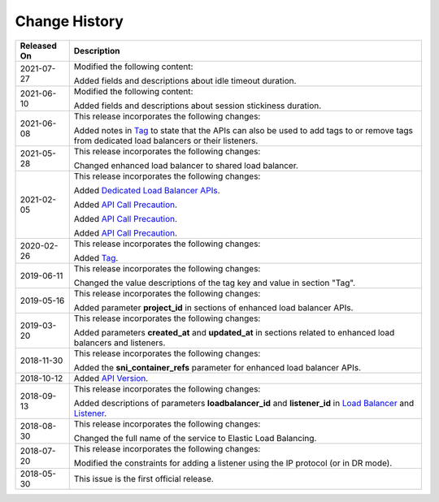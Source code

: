Change History
==============

+-----------------------------------------------------------+-----------------------------------------------------------+
| **Released On**                                           | **Description**                                           |
+===========================================================+===========================================================+
| 2021-07-27                                                | Modified the following content:                           |
|                                                           |                                                           |
|                                                           | Added fields and descriptions about idle timeout          |
|                                                           | duration.                                                 |
+-----------------------------------------------------------+-----------------------------------------------------------+
| 2021-06-10                                                | Modified the following content:                           |
|                                                           |                                                           |
|                                                           | Added fields and descriptions about session stickiness    |
|                                                           | duration.                                                 |
+-----------------------------------------------------------+-----------------------------------------------------------+
| 2021-06-08                                                | This release incorporates the following changes:          |
|                                                           |                                                           |
|                                                           | Added notes in `Tag <elb_zq_bq_0000.html>`__ to state     |
|                                                           | that the APIs can also be used to add tags to or remove   |
|                                                           | tags from dedicated load balancers or their listeners.    |
+-----------------------------------------------------------+-----------------------------------------------------------+
| 2021-05-28                                                | This release incorporates the following changes:          |
|                                                           |                                                           |
|                                                           | Changed enhanced load balancer to shared load balancer.   |
+-----------------------------------------------------------+-----------------------------------------------------------+
| 2021-02-05                                                | This release incorporates the following changes:          |
|                                                           |                                                           |
|                                                           | Added `Dedicated Load Balancer                            |
|                                                           | APIs <elb_dx_0000.html>`__.                               |
|                                                           |                                                           |
|                                                           | Added `API Call                                           |
|                                                           | Precaution <en-us_topic_0000001124568811.html>`__.        |
|                                                           |                                                           |
|                                                           | Added `API Call                                           |
|                                                           | Precaution <en-us_topic_0000001088335195.html>`__.        |
|                                                           |                                                           |
|                                                           | Added `API Call                                           |
|                                                           | Precaution <en-us_topic_0000001088310753.html>`__.        |
+-----------------------------------------------------------+-----------------------------------------------------------+
| 2020-02-26                                                | This release incorporates the following changes:          |
|                                                           |                                                           |
|                                                           | Added `Tag <elb_zq_bq_0000.html>`__.                      |
+-----------------------------------------------------------+-----------------------------------------------------------+
| 2019-06-11                                                | This release incorporates the following changes:          |
|                                                           |                                                           |
|                                                           | Changed the value descriptions of the tag key and value   |
|                                                           | in section "Tag".                                         |
+-----------------------------------------------------------+-----------------------------------------------------------+
| 2019-05-16                                                | This release incorporates the following changes:          |
|                                                           |                                                           |
|                                                           | Added parameter **project_id** in sections of enhanced    |
|                                                           | load balancer APIs.                                       |
+-----------------------------------------------------------+-----------------------------------------------------------+
| 2019-03-20                                                | This release incorporates the following changes:          |
|                                                           |                                                           |
|                                                           | Added parameters **created_at** and **updated_at** in     |
|                                                           | sections related to enhanced load balancers and           |
|                                                           | listeners.                                                |
+-----------------------------------------------------------+-----------------------------------------------------------+
| 2018-11-30                                                | This release incorporates the following changes:          |
|                                                           |                                                           |
|                                                           | Added the **sni_container_refs** parameter for enhanced   |
|                                                           | load balancer APIs.                                       |
+-----------------------------------------------------------+-----------------------------------------------------------+
| 2018-10-12                                                | Added `API Version <elb_jd_bg_0000.html>`__.              |
+-----------------------------------------------------------+-----------------------------------------------------------+
| 2018-09-13                                                | This release incorporates the following changes:          |
|                                                           |                                                           |
|                                                           | Added descriptions of parameters **loadbalancer_id** and  |
|                                                           | **listener_id** in `Load                                  |
|                                                           | Balancer <elb_zq_fz_0000.html>`__ and                     |
|                                                           | `Listener <elb_zq_jt_0000.html>`__.                       |
+-----------------------------------------------------------+-----------------------------------------------------------+
| 2018-08-30                                                | This release incorporates the following changes:          |
|                                                           |                                                           |
|                                                           | Changed the full name of the service to Elastic Load      |
|                                                           | Balancing.                                                |
+-----------------------------------------------------------+-----------------------------------------------------------+
| 2018-07-20                                                | This release incorporates the following changes:          |
|                                                           |                                                           |
|                                                           | Modified the constraints for adding a listener using the  |
|                                                           | IP protocol (or in DR mode).                              |
+-----------------------------------------------------------+-----------------------------------------------------------+
| 2018-05-30                                                | This issue is the first official release.                 |
+-----------------------------------------------------------+-----------------------------------------------------------+
